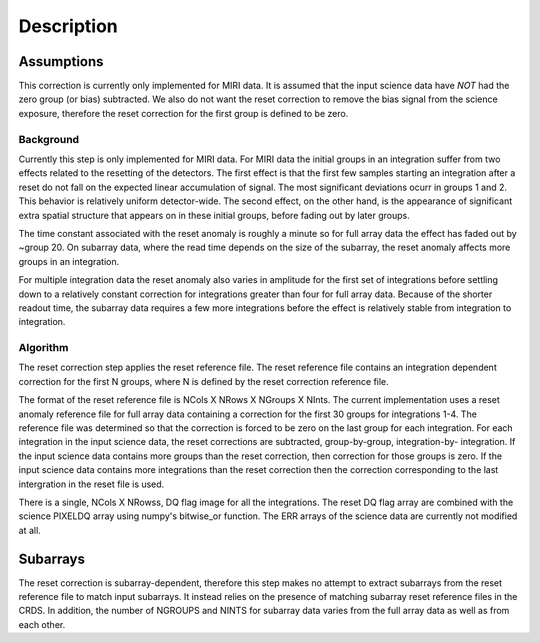 Description
===========

Assumptions
-----------
This correction is currently only implemented for MIRI data. It is
assumed that the input science data have *NOT* had the zero group (or bias) 
subtracted. We also do not want the reset correction  to remove the 
bias signal from the science exposure, therefore the reset correction 
for the first group is defined to be zero. 

Background
__________

Currently this step is only implemented for MIRI data. For MIRI data
the initial groups  in an integration suffer from two effects related 
to the resetting of the detectors. The first effect is that the
first few samples starting an integration after a reset do not fall
on the expected linear accumulation of signal. 
The most significant deviations ocurr in groups 1 and 2. 
This behavior is relatively uniform detector-wide. The second effect, 
on the other hand, is the appearance of 
significant extra spatial structure that appears on in these initial
groups, before fading out by later groups.  

The time constant associated with the reset anomaly is
roughly a minute so for full array data the effect has faded out
by ~group 20. On subarray data, where the read time  depends on
the size of the subarray, the reset anomaly affects more 
groups in an integration.
 
For multiple integration data the reset anomaly also varies in amplitude
for the first set of integrations before settling down to a relatively
constant correction for integrations greater than four for full array
data. Because of the shorter readout time, the subarray data requires a few
more integrations before the effect is relatively stable from integration
to integration.

Algorithm
_________
The reset correction step applies the reset reference file.
The reset reference file contains an integration dependent
correction for the first N groups, where N is defined by the reset
correction reference file. 

The format of the reset reference file is NCols X NRows X NGroups X NInts.
The current implementation uses a reset anomaly reference file for
full array data  containing a correction for the first 30 groups for 
integrations 1-4. The reference file
was determined so that the correction is forced to be zero on the last
group for each integration.  For each integration in the input science data, 
the reset corrections are subtracted, group-by-group, integration-by-
integration. If the input science data contains more groups than the
reset correction, then correction for those groups is zero. If the 
input science data contains more integrations than the reset correction 
then the correction corresponding to the last intergration in the reset file 
is used. 

There is a single, NCols X NRowss, DQ flag image for all the integrations. 
The reset DQ flag array  are combined with the science PIXELDQ array using
numpy's bitwise_or function. The ERR arrays of the science data are
currently not modified at all.

Subarrays
----------

The reset correction is  subarray-dependent, therefore this
step makes no attempt to extract subarrays from the reset reference file to
match input subarrays. It instead relies on the presence of matching subarray
reset reference files in the CRDS. In addition, the number of NGROUPS and NINTS
for subarray data varies from the full array data as well as from each other.

